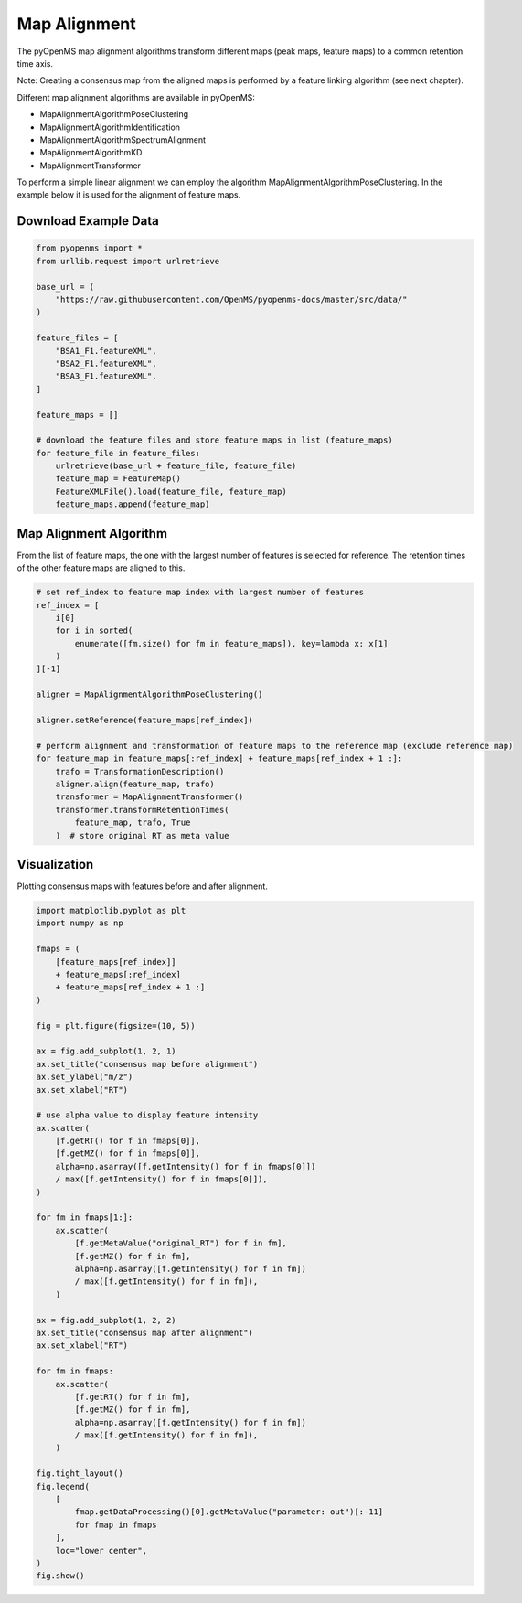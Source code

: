 Map Alignment
===============

The pyOpenMS map alignment algorithms transform different maps (peak maps, feature maps) to a common retention time axis.

.. image:: img/map_alignment_illustration.png

Note: Creating a consensus map from the aligned maps is performed by a feature linking algorithm (see next chapter).


Different map alignment algorithms are available in pyOpenMS:

- MapAlignmentAlgorithmPoseClustering
- MapAlignmentAlgorithmIdentification
- MapAlignmentAlgorithmSpectrumAlignment
- MapAlignmentAlgorithmKD
- MapAlignmentTransformer

To perform a simple linear alignment we can employ the algorithm MapAlignmentAlgorithmPoseClustering. In the example below it is used for the alignment of feature maps.

Download Example Data
*********************

.. code-block:: python

    from pyopenms import *
    from urllib.request import urlretrieve

    base_url = (
        "https://raw.githubusercontent.com/OpenMS/pyopenms-docs/master/src/data/"
    )

    feature_files = [
        "BSA1_F1.featureXML",
        "BSA2_F1.featureXML",
        "BSA3_F1.featureXML",
    ]

    feature_maps = []

    # download the feature files and store feature maps in list (feature_maps)
    for feature_file in feature_files:
        urlretrieve(base_url + feature_file, feature_file)
        feature_map = FeatureMap()
        FeatureXMLFile().load(feature_file, feature_map)
        feature_maps.append(feature_map)

Map Alignment Algorithm
***********************

From the list of feature maps, the one with the largest number of features is selected for reference. The retention times of the other feature maps are aligned to this.

.. code-block:: python

    # set ref_index to feature map index with largest number of features
    ref_index = [
        i[0]
        for i in sorted(
            enumerate([fm.size() for fm in feature_maps]), key=lambda x: x[1]
        )
    ][-1]

    aligner = MapAlignmentAlgorithmPoseClustering()

    aligner.setReference(feature_maps[ref_index])

    # perform alignment and transformation of feature maps to the reference map (exclude reference map)
    for feature_map in feature_maps[:ref_index] + feature_maps[ref_index + 1 :]:
        trafo = TransformationDescription()
        aligner.align(feature_map, trafo)
        transformer = MapAlignmentTransformer()
        transformer.transformRetentionTimes(
            feature_map, trafo, True
        )  # store original RT as meta value

Visualization
*************

Plotting consensus maps with features before and after alignment. 

.. code-block:: python

    import matplotlib.pyplot as plt
    import numpy as np

    fmaps = (
        [feature_maps[ref_index]]
        + feature_maps[:ref_index]
        + feature_maps[ref_index + 1 :]
    )

    fig = plt.figure(figsize=(10, 5))

    ax = fig.add_subplot(1, 2, 1)
    ax.set_title("consensus map before alignment")
    ax.set_ylabel("m/z")
    ax.set_xlabel("RT")

    # use alpha value to display feature intensity
    ax.scatter(
        [f.getRT() for f in fmaps[0]],
        [f.getMZ() for f in fmaps[0]],
        alpha=np.asarray([f.getIntensity() for f in fmaps[0]])
        / max([f.getIntensity() for f in fmaps[0]]),
    )

    for fm in fmaps[1:]:
        ax.scatter(
            [f.getMetaValue("original_RT") for f in fm],
            [f.getMZ() for f in fm],
            alpha=np.asarray([f.getIntensity() for f in fm])
            / max([f.getIntensity() for f in fm]),
        )

    ax = fig.add_subplot(1, 2, 2)
    ax.set_title("consensus map after alignment")
    ax.set_xlabel("RT")

    for fm in fmaps:
        ax.scatter(
            [f.getRT() for f in fm],
            [f.getMZ() for f in fm],
            alpha=np.asarray([f.getIntensity() for f in fm])
            / max([f.getIntensity() for f in fm]),
        )

    fig.tight_layout()
    fig.legend(
        [
            fmap.getDataProcessing()[0].getMetaValue("parameter: out")[:-11]
            for fmap in fmaps
        ],
        loc="lower center",
    )
    fig.show()

.. image:: img/map_alignment.png
